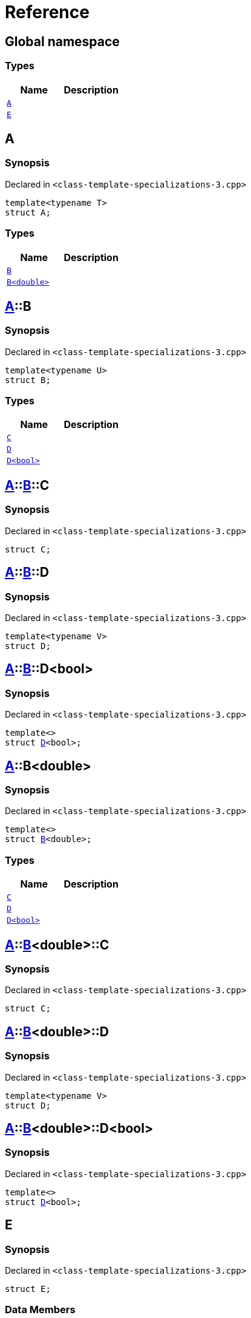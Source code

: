 = Reference
:mrdocs:

[#index]
== Global namespace

=== Types
[cols=2]
|===
| Name | Description 

| <<#A-0e,`A`>> 
| 

| <<#E,`E`>> 
| 

|===

[#A-0e]
== A

=== Synopsis

Declared in `<pass:[class-template-specializations-3.cpp]>`
[source,cpp,subs="verbatim,macros,-callouts"]
----
template<typename T>
struct A;
----

=== Types
[cols=2]
|===
| Name | Description 

| <<#A-0e-B-07,`B`>> 
| 

| <<#A-0e-B-00,`B<double>`>> 
| 

|===



[#A-0e-B-07]
== <<#A-0e,A>>::B

=== Synopsis

Declared in `<pass:[class-template-specializations-3.cpp]>`
[source,cpp,subs="verbatim,macros,-callouts"]
----
template<typename U>
struct B;
----

=== Types
[cols=2]
|===
| Name | Description 

| <<#A-0e-B-07-C,`C`>> 
| 

| <<#A-0e-B-07-D-09,`D`>> 
| 

| <<#A-0e-B-07-D-0f,`D<bool>`>> 
| 

|===



[#A-0e-B-07-C]
== <<#A-0e,A>>::<<#A-0e-B-07,B>>::C

=== Synopsis

Declared in `<pass:[class-template-specializations-3.cpp]>`
[source,cpp,subs="verbatim,macros,-callouts"]
----
struct C;
----




[#A-0e-B-07-D-09]
== <<#A-0e,A>>::<<#A-0e-B-07,B>>::D

=== Synopsis

Declared in `<pass:[class-template-specializations-3.cpp]>`
[source,cpp,subs="verbatim,macros,-callouts"]
----
template<typename V>
struct D;
----




[#A-0e-B-07-D-0f]
== <<#A-0e,A>>::<<#A-0e-B-07,B>>::D<bool>

=== Synopsis

Declared in `<pass:[class-template-specializations-3.cpp]>`
[source,cpp,subs="verbatim,macros,-callouts"]
----
template<>
struct <<#A-0e-B-07-D-09,D>><bool>;
----




[#A-0e-B-00]
== <<#A-0e,A>>::B<double>

=== Synopsis

Declared in `<pass:[class-template-specializations-3.cpp]>`
[source,cpp,subs="verbatim,macros,-callouts"]
----
template<>
struct <<#A-0e-B-07,B>><double>;
----

=== Types
[cols=2]
|===
| Name | Description 

| <<#A-0e-B-00-C,`C`>> 
| 

| <<#A-0e-B-00-D-09,`D`>> 
| 

| <<#A-0e-B-00-D-0d,`D<bool>`>> 
| 

|===



[#A-0e-B-00-C]
== <<#A-0e,A>>::<<#A-0e-B-00,B>><double>::C

=== Synopsis

Declared in `<pass:[class-template-specializations-3.cpp]>`
[source,cpp,subs="verbatim,macros,-callouts"]
----
struct C;
----




[#A-0e-B-00-D-09]
== <<#A-0e,A>>::<<#A-0e-B-00,B>><double>::D

=== Synopsis

Declared in `<pass:[class-template-specializations-3.cpp]>`
[source,cpp,subs="verbatim,macros,-callouts"]
----
template<typename V>
struct D;
----




[#A-0e-B-00-D-0d]
== <<#A-0e,A>>::<<#A-0e-B-00,B>><double>::D<bool>

=== Synopsis

Declared in `<pass:[class-template-specializations-3.cpp]>`
[source,cpp,subs="verbatim,macros,-callouts"]
----
template<>
struct <<#A-0e-B-00-D-09,D>><bool>;
----




[#E]
== E

=== Synopsis

Declared in `<pass:[class-template-specializations-3.cpp]>`
[source,cpp,subs="verbatim,macros,-callouts"]
----
struct E;
----

=== Data Members
[cols=2]
|===
| Name | Description 

| <<#E-m0,`m0`>> 
| 

| <<#E-m1,`m1`>> 
| 

| <<#E-m10,`m10`>> 
| 

| <<#E-m11,`m11`>> 
| 

| <<#E-m12,`m12`>> 
| 

| <<#E-m13,`m13`>> 
| 

| <<#E-m14,`m14`>> 
| 

| <<#E-m2,`m2`>> 
| 

| <<#E-m3,`m3`>> 
| 

| <<#E-m4,`m4`>> 
| 

| <<#E-m5,`m5`>> 
| 

| <<#E-m6,`m6`>> 
| 

| <<#E-m7,`m7`>> 
| 

| <<#E-m8,`m8`>> 
| 

| <<#E-m9,`m9`>> 
| 

|===



[#E-m0]
== <<#E,E>>::m0

=== Synopsis

Declared in `<pass:[class-template-specializations-3.cpp]>`
[source,cpp,subs="verbatim,macros,-callouts"]
----
<<#A-0e,A>><float>::<<#A-0e-B-00,B>><double> m0;
----

[#E-m1]
== <<#E,E>>::m1

=== Synopsis

Declared in `<pass:[class-template-specializations-3.cpp]>`
[source,cpp,subs="verbatim,macros,-callouts"]
----
<<#A-0e,A>><long>::<<#A-0e-B-00,B>><double> m1;
----

[#E-m2]
== <<#E,E>>::m2

=== Synopsis

Declared in `<pass:[class-template-specializations-3.cpp]>`
[source,cpp,subs="verbatim,macros,-callouts"]
----
<<#A-0e,A>><long>::<<#A-0c-B,B>><float> m2;
----

[#E-m3]
== <<#E,E>>::m3

=== Synopsis

Declared in `<pass:[class-template-specializations-3.cpp]>`
[source,cpp,subs="verbatim,macros,-callouts"]
----
<<#A-0e,A>><unsigned int>::<<#A-0e-B-07,B>><float> m3;
----

[#E-m4]
== <<#E,E>>::m4

=== Synopsis

Declared in `<pass:[class-template-specializations-3.cpp]>`
[source,cpp,subs="verbatim,macros,-callouts"]
----
<<#A-0e,A>><short>::<<#A-00-B,B>><void> m4;
----

[#E-m5]
== <<#E,E>>::m5

=== Synopsis

Declared in `<pass:[class-template-specializations-3.cpp]>`
[source,cpp,subs="verbatim,macros,-callouts"]
----
<<#A-0e,A>><float>::<<#A-0e-B-00,B>><double>::<<#A-0e-B-00-C,C>> m5;
----

[#E-m6]
== <<#E,E>>::m6

=== Synopsis

Declared in `<pass:[class-template-specializations-3.cpp]>`
[source,cpp,subs="verbatim,macros,-callouts"]
----
<<#A-0e,A>><long>::<<#A-0e-B-00,B>><double>::<<#A-0e-B-00-C,C>> m6;
----

[#E-m7]
== <<#E,E>>::m7

=== Synopsis

Declared in `<pass:[class-template-specializations-3.cpp]>`
[source,cpp,subs="verbatim,macros,-callouts"]
----
<<#A-0e,A>><long>::<<#A-0c-B,B>><float>::<<#A-0c-B-C,C>> m7;
----

[#E-m8]
== <<#E,E>>::m8

=== Synopsis

Declared in `<pass:[class-template-specializations-3.cpp]>`
[source,cpp,subs="verbatim,macros,-callouts"]
----
<<#A-0e,A>><unsigned int>::<<#A-0e-B-07,B>><float>::<<#A-0e-B-07-C,C>> m8;
----

[#E-m9]
== <<#E,E>>::m9

=== Synopsis

Declared in `<pass:[class-template-specializations-3.cpp]>`
[source,cpp,subs="verbatim,macros,-callouts"]
----
<<#A-0e,A>><short>::<<#A-00-B,B>><void>::<<#A-00-B-C,C>> m9;
----

[#E-m10]
== <<#E,E>>::m10

=== Synopsis

Declared in `<pass:[class-template-specializations-3.cpp]>`
[source,cpp,subs="verbatim,macros,-callouts"]
----
<<#A-0e,A>><float>::<<#A-0e-B-00,B>><double>::<<#A-0e-B-00-D-0d,D>><bool> m10;
----

[#E-m11]
== <<#E,E>>::m11

=== Synopsis

Declared in `<pass:[class-template-specializations-3.cpp]>`
[source,cpp,subs="verbatim,macros,-callouts"]
----
<<#A-0e,A>><long>::<<#A-0e-B-00,B>><double>::<<#A-0e-B-00-D-0d,D>><bool> m11;
----

[#E-m12]
== <<#E,E>>::m12

=== Synopsis

Declared in `<pass:[class-template-specializations-3.cpp]>`
[source,cpp,subs="verbatim,macros,-callouts"]
----
<<#A-0e,A>><long>::<<#A-0c-B,B>><float>::<<#A-0c-B-D-0b,D>><bool> m12;
----

[#E-m13]
== <<#E,E>>::m13

=== Synopsis

Declared in `<pass:[class-template-specializations-3.cpp]>`
[source,cpp,subs="verbatim,macros,-callouts"]
----
<<#A-0e,A>><unsigned int>::<<#A-0e-B-07,B>><float>::<<#A-0e-B-07-D-0f,D>><bool> m13;
----

[#E-m14]
== <<#E,E>>::m14

=== Synopsis

Declared in `<pass:[class-template-specializations-3.cpp]>`
[source,cpp,subs="verbatim,macros,-callouts"]
----
<<#A-0e,A>><short>::<<#A-00-B,B>><void>::<<#A-00-B-D-07,D>><bool> m14;
----



[.small]#Created with https://www.mrdocs.com[MrDocs]#
